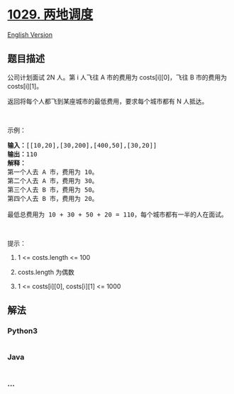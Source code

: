 * [[https://leetcode-cn.com/problems/two-city-scheduling][1029.
两地调度]]
  :PROPERTIES:
  :CUSTOM_ID: 两地调度
  :END:
[[./solution/1000-1099/1029.Two City Scheduling/README_EN.org][English
Version]]

** 题目描述
   :PROPERTIES:
   :CUSTOM_ID: 题目描述
   :END:

#+begin_html
  <!-- 这里写题目描述 -->
#+end_html

#+begin_html
  <p>
#+end_html

公司计划面试 2N 人。第 i 人飞往 A 市的费用为 costs[i][0]，飞往 B
市的费用为 costs[i][1]。

#+begin_html
  </p>
#+end_html

#+begin_html
  <p>
#+end_html

返回将每个人都飞到某座城市的最低费用，要求每个城市都有 N 人抵达。

#+begin_html
  </p>
#+end_html

#+begin_html
  <p>
#+end_html

 

#+begin_html
  </p>
#+end_html

#+begin_html
  <p>
#+end_html

示例：

#+begin_html
  </p>
#+end_html

#+begin_html
  <pre><strong>输入：</strong>[[10,20],[30,200],[400,50],[30,20]]
  <strong>输出：</strong>110
  <strong>解释：</strong>
  第一个人去 A 市，费用为 10。
  第二个人去 A 市，费用为 30。
  第三个人去 B 市，费用为 50。
  第四个人去 B 市，费用为 20。

  最低总费用为 10 + 30 + 50 + 20 = 110，每个城市都有一半的人在面试。
  </pre>
#+end_html

#+begin_html
  <p>
#+end_html

 

#+begin_html
  </p>
#+end_html

#+begin_html
  <p>
#+end_html

提示：

#+begin_html
  </p>
#+end_html

#+begin_html
  <ol>
#+end_html

#+begin_html
  <li>
#+end_html

1 <= costs.length <= 100

#+begin_html
  </li>
#+end_html

#+begin_html
  <li>
#+end_html

costs.length 为偶数

#+begin_html
  </li>
#+end_html

#+begin_html
  <li>
#+end_html

1 <= costs[i][0], costs[i][1] <= 1000

#+begin_html
  </li>
#+end_html

#+begin_html
  </ol>
#+end_html

** 解法
   :PROPERTIES:
   :CUSTOM_ID: 解法
   :END:

#+begin_html
  <!-- 这里可写通用的实现逻辑 -->
#+end_html

#+begin_html
  <!-- tabs:start -->
#+end_html

*** *Python3*
    :PROPERTIES:
    :CUSTOM_ID: python3
    :END:

#+begin_html
  <!-- 这里可写当前语言的特殊实现逻辑 -->
#+end_html

#+begin_src python
#+end_src

*** *Java*
    :PROPERTIES:
    :CUSTOM_ID: java
    :END:

#+begin_html
  <!-- 这里可写当前语言的特殊实现逻辑 -->
#+end_html

#+begin_src java
#+end_src

*** *...*
    :PROPERTIES:
    :CUSTOM_ID: section
    :END:
#+begin_example
#+end_example

#+begin_html
  <!-- tabs:end -->
#+end_html
